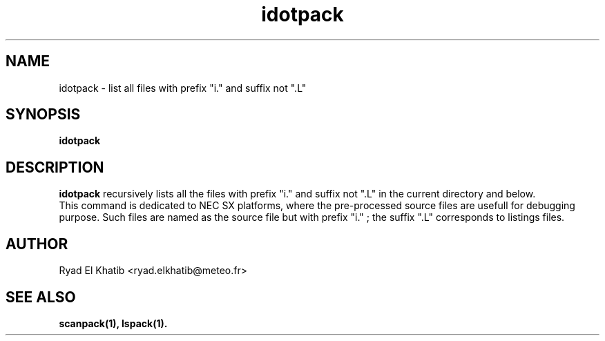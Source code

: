 .TH idotpack 1
.ds )H METEO-FRANCE - CNRM/GMAP
.SH NAME
idotpack \- list all files with prefix "i." and suffix not ".L"
.PP
.SH SYNOPSIS
.B idotpack
.PP
.SH DESCRIPTION
.B idotpack
recursively lists all the files with prefix "i." and suffix not ".L" in the
current directory and below.
.br
This command is dedicated to NEC SX platforms, where the pre-processed source
files are usefull for debugging purpose. Such files are named as the source file
but with prefix "i." ; the suffix ".L" corresponds to listings files. 
.PP
.SH AUTHOR
Ryad El Khatib   <ryad.elkhatib@meteo.fr>
.PP
.SH SEE ALSO
.BR scanpack(1),
.BR lspack(1).
